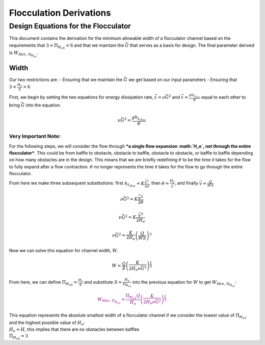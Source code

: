 Flocculation  Derivations
========================

Design Equations for the Flocculator
------------------------------------

This document contains the derivation for the minimum allowable width of
a flocculator channel based on the requirements that
:math:`3 < \Pi_{H_eS} < 6` and that we maintain the :math:`\bar G` that
serves as a basis for design. The final parameter derived is
:math:`W_{Min, \, \Pi_{H_eS}}`.

Width
~~~~~

Our two restrictions are: - Ensuring that we maintain the :math:`\bar G`
we get based on our input parameters - Ensuring that
:math:`3 < \frac{H_e}{S} < 6`

First, we begin by setting the two equations for energy dissipation
rate, :math:`\bar \varepsilon = \nu \bar G^2` and
:math:`\bar \varepsilon = \frac{g h_{L_{floc}}}{\theta}` equal to each
other to bring :math:`\bar G` into the equation.

.. math:: \nu \bar G^2 = \frac{g h_{L_{floc}}}{\theta}

**Very Important Note:**
''''''''''''''''''''''''

For the following steps, we will consider the flow through ***a single
flow expansion :math:`H_e`, not through the entire flocculator***. This
could be from baffle to obstacle, obstacle to baffle, obstacle to
obstacle, or baffle to baffle depending on how many obstacles are in the
design. This means that we are briefly redefining :math:`\theta` to be
the time it takes for the flow to fully expand after a flow contraction.
:math:`\theta` no longer represents the time it takes for the flow to go
through the entire flocculator.

From here we make three subsequent substitutions: first
:math:`h_{L_{floc}} = K \frac{\bar v^2}{2g}`, then
:math:`\theta = \frac{H_e}{\bar v}`, and finally
:math:`\bar v = \frac{Q}{WS}`

.. math:: \nu \bar G^2 = K \frac{\bar v^2}{2 \theta}

.. math:: \nu \bar G^2 = K \frac{\bar v^3}{2 H_e}

.. math:: \nu \bar G^2 = \frac{K}{2 H_e} \left( \frac{Q}{WS} \right)^3

Now we can solve this equation for channel width, :math:`W`.

.. math:: W = \frac{Q}{S}\left( \frac{K}{2 H_e \nu \bar G^2} \right)^\frac{1}{3}

From here, we can define :math:`\Pi_{H_eS} = \frac{H_e}{S}` and
substitute :math:`S = \frac{H_e}{\Pi_{H_eS}}` into the previous equation
for :math:`W` to get :math:`W_{Min, \, \Pi_{H_eS}}`:

.. math::

   \color{purple}{
   W_{Min, \, \Pi_{H_eS}} = \frac{\Pi_{H_eS}Q}{H_e}\left( \frac{K}{2 H_e \nu \bar G^2} \right)^\frac{1}{3}
   }

| This equation represents the absolute smallest width of a flocculator
  channel if we consider the lowest value of :math:`\Pi_{H_eS}` and the
  highest possible value of :math:`H_e`:
| :math:`H_e = H`, this implies that there are no obstacles between
  baffles
| :math:`\Pi_{H_eS} = 3`

